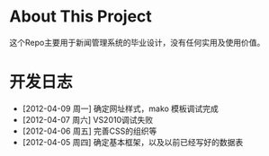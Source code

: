 * About This Project

 这个Repo主要用于新闻管理系统的毕业设计，没有任何实用及使用价值。
 
* 开发日志
- [2012-04-09 周一]    确定网址样式，mako 模板调试完成
- [2012-04-07 周六]    VS2010调试失败
- [2012-04-06 周五]    完善CSS的组织等
- [2012-04-05 周四]    确定基本框架，以及以前已经写好的数据表
